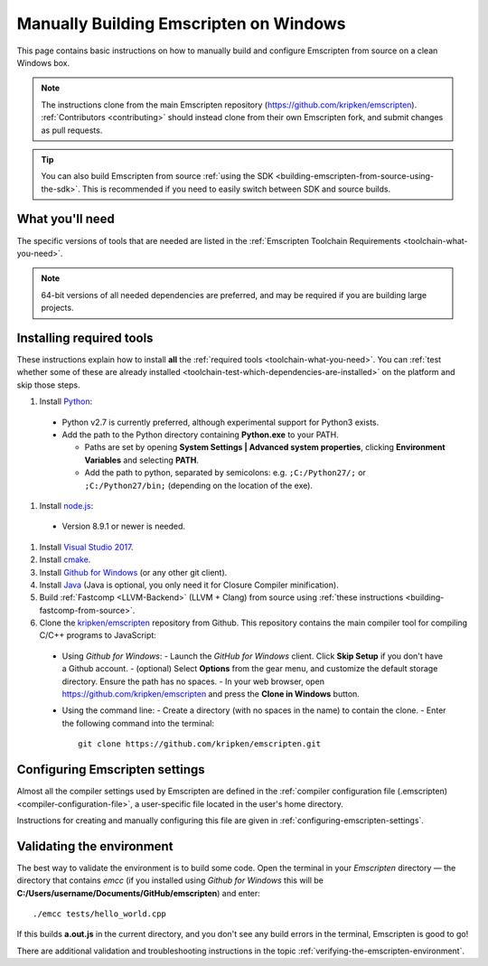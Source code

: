 .. _building-emscripten-on-windows-from-source:

=======================================
Manually Building Emscripten on Windows
=======================================

This page contains basic instructions on how to manually build and configure Emscripten from source on a clean Windows box.

.. note:: The instructions clone from the main Emscripten repository (https://github.com/kripken/emscripten). :ref:`Contributors <contributing>` should instead clone from their own Emscripten fork, and submit changes as pull requests.

.. tip:: You can also build Emscripten from source :ref:`using the SDK <building-emscripten-from-source-using-the-sdk>`. This is recommended if you need to easily switch between SDK and source builds.


What you'll need
=================

The specific versions of tools that are needed are listed in the :ref:`Emscripten Toolchain Requirements <toolchain-what-you-need>`.

.. note:: 64-bit versions of all needed dependencies are preferred, and may be required if you are building large projects.

Installing required tools
==========================

These instructions explain how to install **all** the :ref:`required tools <toolchain-what-you-need>`. You can :ref:`test whether some of these are already installed <toolchain-test-which-dependencies-are-installed>` on the platform and skip those steps.


#. Install `Python <http://www.python.org/>`_:

  - Python v2.7 is currently preferred, although experimental support for Python3 exists.
  - Add the path to the Python directory containing **Python.exe** to your PATH.

    - Paths are set by opening **System Settings | Advanced system properties**, clicking **Environment Variables** and selecting **PATH**.
    - Add the path to python, separated by semicolons: e.g. ``;C:/Python27/;`` or ``;C:/Python27/bin;`` (depending on the location of the exe).


#. Install `node.js <http://nodejs.org/>`_:

  - Version 8.9.1 or newer is needed.


#. Install `Visual Studio 2017 <http://go.microsoft.com/?linkid=9709949>`_.

#. Install `cmake <http://www.cmake.org/cmake/resources/software.html>`_.

#. Install `Github for Windows <http://windows.github.com/>`_ (or any other git client).

#. Install `Java <http://java.com/en/download/index.jsp>`_ (Java is optional, you only need it for Closure Compiler minification).

#. Build :ref:`Fastcomp <LLVM-Backend>` (LLVM + Clang) from source using :ref:`these instructions <building-fastcomp-from-source>`.

#. Clone the `kripken/emscripten <https://github.com/kripken/emscripten>`_ repository from Github. This repository contains the main compiler tool for compiling C/C++ programs to JavaScript:

  - Using *Github for Windows*:
    -  Launch the *GitHub for Windows* client. Click **Skip Setup** if you don't have a Github account.
    -  (optional) Select **Options** from the gear menu, and customize the default storage directory. Ensure the path has no spaces.
    -  In your web browser, open https://github.com/kripken/emscripten and press the **Clone in Windows** button.

  - Using the command line:
    -  Create a directory (with no spaces in the name) to contain the clone.
    -  Enter the following command into the terminal: ::

      git clone https://github.com/kripken/emscripten.git




Configuring Emscripten settings
===============================

Almost all the compiler settings used by Emscripten are defined in the :ref:`compiler configuration file (.emscripten) <compiler-configuration-file>`, a user-specific file located in the user's home directory.

Instructions for creating and manually configuring this file are given in :ref:`configuring-emscripten-settings`.



Validating the environment
===============================

The best way to validate the environment is to build some code. Open the terminal in your *Emscripten* directory — the directory that contains *emcc* (if you installed using *Github for Windows* this will be **C:/Users/username/Documents/GitHub/emscripten**) and enter: ::

  ./emcc tests/hello_world.cpp

If this builds **a.out.js** in the current directory, and you don't see any build errors in the terminal, Emscripten is good to go!

There are additional validation and troubleshooting instructions in the topic :ref:`verifying-the-emscripten-environment`.



